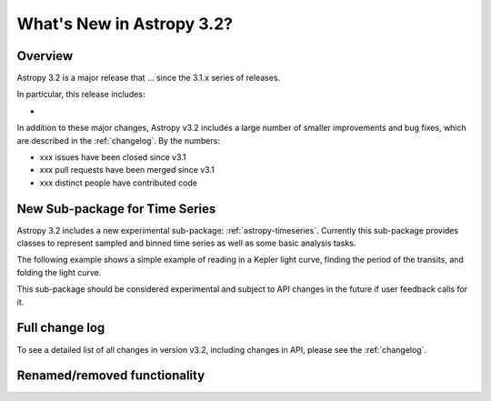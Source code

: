 .. doctest-skip-all

.. _whatsnew-3.2:

**************************
What's New in Astropy 3.2?
**************************

Overview
========

Astropy 3.2 is a major release that ...  since
the 3.1.x series of releases.

In particular, this release includes:

*

In addition to these major changes, Astropy v3.2 includes a large number of
smaller improvements and bug fixes, which are described in the
:ref:`changelog`. By the numbers:

* xxx issues have been closed since v3.1
* xxx pull requests have been merged since v3.1
* xxx distinct people have contributed code

New Sub-package for Time Series
===============================

Astropy 3.2 includes a new experimental sub-package: :ref:`astropy-timeseries`.
Currently this sub-package provides classes to represent sampled and binned
time series as well as some basic analysis tasks.

The following example shows a simple example of reading in a Kepler light curve,
finding the period of the transits, and folding the light curve.

.. plot::
   :include-source:
   :context: reset

   import numpy as np
   import matplotlib.pyplot as plt
   from astropy.timeseries import TimeSeries
   from astropy.utils.data import get_pkg_data_filename
   from astropy import units as u
   from astropy.stats import BoxLeastSquares

   filename = get_pkg_data_filename('timeseries/kplr010666592-2009131110544_slc.fits')
   ts = TimeSeries.read(filename, format='kepler.fits')

   plt.figure(figsize=(10,5))

   # Show the original light curve
   plt.subplot(1, 2, 1)
   plt.plot(ts.time.mjd, ts['sap_flux'], 'k.', markersize=1)
   plt.xlabel('Barycentric Modified Julian Date')
   plt.ylabel('SAP Flux (e-/s)')

   # Find the transit period and fold the light curve
   keep = ~np.isnan(ts['sap_flux'])
   periodogram = BoxLeastSquares(ts.time.jd[keep] * u.day, ts['sap_flux'][keep]).autopower(0.2 * u.day)
   period = periodogram.period[np.argmax(periodogram.power)]
   ts_folded = ts.fold(period=period, midpoint_epoch='2009-05-02T07:41:40')

   # Show the folded light curve
   plt.subplot(1, 2, 2)
   plt.plot(ts_folded.time.jd, ts_folded['sap_flux'], 'k.', markersize=1)
   plt.xlabel('Time relative to epoch (days)')
   plt.gca().get_yaxis().set_visible(False)

This sub-package should be considered experimental and subject to API changes in
the future if user feedback calls for it.

Full change log
===============

To see a detailed list of all changes in version v3.2, including changes in
API, please see the :ref:`changelog`.


Renamed/removed functionality
=============================
